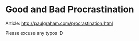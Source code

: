 * Good and Bad Procrastination
Article: http://paulgraham.com/procrastination.html

Please excuse any typos :D

#+ATTR_HTML: :class full-width round :width 900px
[[./img/notes-good-bad-procrastination.jpg]]

